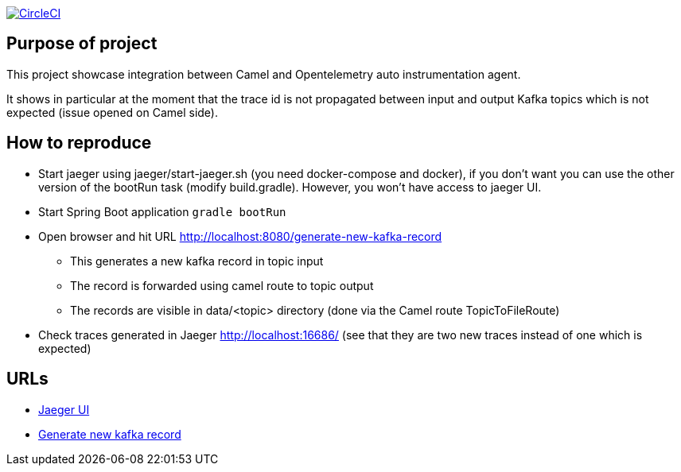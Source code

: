 image:https://circleci.com/gh/ghilainm/camel-spring-boot-showcase/tree/develop.svg?style=svg["CircleCI", link="https://circleci.com/gh/ghilainm/camel-spring-boot-showcase/tree/develop"]

== Purpose of project

This project showcase integration between Camel and Opentelemetry auto instrumentation agent.

It shows in particular at the moment that the trace id is not propagated between input and output Kafka topics which is not expected (issue opened on Camel side).

==  How to reproduce

* Start jaeger using jaeger/start-jaeger.sh (you need docker-compose and docker), if you don't want you can use the other version of the bootRun task (modify build.gradle). However, you won't have access to jaeger UI.
* Start Spring Boot application `gradle bootRun`
* Open browser and hit URL http://localhost:8080/generate-new-kafka-record
** This generates a new kafka record in topic input
** The record is forwarded using camel route to topic output
** The records are visible in data/<topic> directory (done via the Camel route TopicToFileRoute)
* Check traces generated in Jaeger http://localhost:16686/ (see that they are two new traces instead of one which is expected)

== URLs

* http://localhost:16686/[Jaeger UI]
* http://localhost:8080/generate-new-kafka-record[Generate new kafka record]
